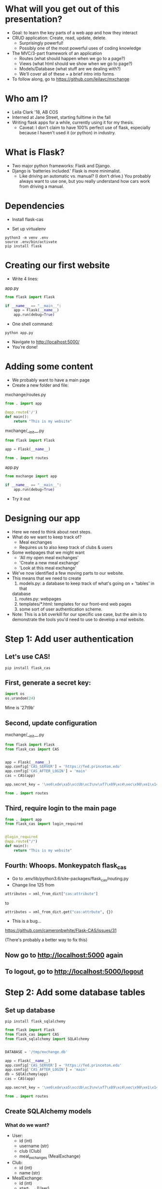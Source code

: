 #+STARTUP: inlineimages

* What will you get out of this presentation?
- Goal: to learn the key parts of a web app and how they interact
- CRUD application: Create, read, update, delete.
  - Surprisingly powerful!
  - Possibly one of the most powerful uses of coding knowledge
- The MVC/3-part framework of an application
  - Routes (what should happen when we go to a page?)
  - Views (what html should we show when we go to page?)
  - Models/Database (what stuff are we dealing with?)
  - We'll cover all of these + a brief intro into forms
- To follow along, go to https://github.com/leilavc/mxchange
* Who am I?
- Leila Clark '18, AB COS
- Interned at Jane Street, starting fulltime in the fall
- Writing flask apps for a while, currently using it for my thesis.
  - Caveat: I don't claim to have 100% perfect use of flask,
    especially because I haven't used it (or python) in industry.
* What is Flask?
- Two major python frameworks: Flask and Django.
- Django is 'batteries included.' Flask is more minimalist.
  - Like driving an automatic vs. manual? (I don't drive.) You
    probably always want to use one, but you really understand how
    cars work from driving a manual.
* Dependencies

- Install flask-cas

- Set up virtualenv

#+BEGIN_SRC shell
python3 -m venv .env
source .env/bin/activate
pip install flask
#+END_SRC

* Creating our first website

- Write 4 lines:

app.py
#+BEGIN_SRC python
  from flask import Flask

  if __name__ == "__main__":
      app = Flask(__name__)
      app.run(debug=True)
#+END_SRC

- One shell command:

#+BEGIN_SRC shell
python app.py
#+END_SRC

- Navigate to http://localhost:5000/
- You're done!

* Adding some content
- We probably want to have a main page
- Create a new folder and file:

mxchange/routes.py
#+BEGIN_SRC python
  from . import app

  @app.route('/')
  def main():
      return "This is my website"
#+END_SRC

mxchange/__init__.py
#+BEGIN_SRC python
from flask import Flask

app = Flask(__name__)

from . import routes
#+END_SRC

app.py
#+BEGIN_SRC python
  from mxchange import app

  if __name__ == "__main__":
      app.run(debug=True)
#+END_SRC

- Try it out

* Designing our app
- Here we need to think about next steps.
- What do we want to keep track of?
  - Meal exchanges
  - Requires us to also keep track of clubs & users
- Some webpages that we might want
  - 'All my open meal exchanges'
  - 'Create a new meal exchange'
  - 'Look at this meal exchange'
- We've now identified a few moving parts to our website.
- This means that we need to create
  1. models.py: a database to keep track of what's going on + 'tables' in that
  database
  2. routes.py: webpages
  3. templates/*.html: templates for our front-end web pages
  4. some sort of user authentication scheme.
- Note: This is a bit overkill for our specific use case, but the aim
  is to demonstrate the tools you'd need to use to develop a real website.
* Step 1: Add user authentication
** Let's use CAS!
#+BEGIN_SRC shell
pip install flask_cas
#+END_SRC
** First, generate a secret key:
#+BEGIN_SRC python
import os
os.urandom(24)
#+END_SRC
Mine is
'\xe6\xde\xa5\xccUb\xc3\nv\xf7\x89\xc4\xec\x98\xe1\x14\xf1\x06\xcam\xa27t\x9b'

** Second, update configuration
mxchange/__init__.py
#+BEGIN_SRC python
from flask import Flask
from flask_cas import CAS


app = Flask(__name__)
app.config['CAS_SERVER'] = 'https://fed.princeton.edu'
app.config['CAS_AFTER_LOGIN'] = 'main'
cas = CAS(app)

app.secret_key = '\xe6\xde\xa5\xccUb\xc3\nv\xf7\x89\xc4\xec\x98\xe1\x14\xf1\x06\xcam\xa27t\x9b'

from . import routes
#+END_SRC

** Third, require login to the main page
#+BEGIN_SRC python
from . import app
from flask_cas import login_required


@login_required
@app.route("/")
def main():
    return "This is my website"
#+END_SRC

** Fourth: Whoops. Monkeypatch flask_cas
- Go to .env/lib/python3.6/site-packages/flask_cas/routing.py
- Change line 125 from

#+BEGIN_SRC python
attributes = xml_from_dict["cas:attribute"]
#+END_SRC

to

#+BEGIN_SRC python
attributes = xml_from_dict.get("cas:attrbute", {})
#+END_SRC

- This is a bug...
https://github.com/cameronbwhite/Flask-CAS/issues/31

(There's probably a better way to fix this)

** Now go to http://localhost:5000 again
** To logout, go to http://localhost:5000/logout

* Step 2: Add some database tables
** Set up database
#+BEGIN_SRC shell
pip install flask_sqlalchemy
#+END_SRC

#+BEGIN_SRC python
from flask import Flask
from flask_cas import CAS
from flask_sqlalchemy import SQLAlchemy


DATABASE = '/tmp/mxchange.db'

app = Flask(__name__)
app.config['CAS_SERVER'] = 'https://fed.princeton.edu'
app.config['CAS_AFTER_LOGIN'] = 'main'
db = SQlAlchemy(app)
cas = CAS(app)

app.secret_key = '\xe6\xde\xa5\xccUb\xc3\nv\xf7\x89\xc4\xec\x98\xe1\x14\xf1\x06\xcam\xa27t\x9b'

from . import routes
#+END_SRC

** Create SQLAlchemy models
*** What do we want?
- User:
  - id (int)
  - username (str)
  - club (Club)
  - meal_exchanges (MealExchange)
- Club:
  - id (int)
  - name (str)
- MealExchange:
  - id (int)
  - start_host (User)
  - start_guest (User)
  - start_date (DateTime)
  - end_date (DateTime)
  - meal (string)

*** Make all the simple models
#+BEGIN_SRC python
from . import db
from datetime import datetime


class User(db.Model):
    id = db.Column(db.Integer, primary_key=True)
    username = db.Column(db.String(64), index=True,
                         unique=True)

    def __repr__(self) -> str:
        return '<User {}>'.format(self.username)


class Club(db.Model):
    id = db.Column(db.Integer, primary_key=True)
    name = db.Column(db.String(64), index=True,
                     unique=True)

    def __repr__(self) -> str:
        return '<Club {}>'.format(self.name)


class MealExchange(db.Model):
    id = db.Column(db.Integer, primary_key=True)
    start_date = db.Column(db.DateTime, index=True,
                           unique=True, default=datetime.utcnow())
    end_date = db.Column(db.DateTime, index=True,
                         unique=True, default=datetime.utcnow())

    def __repr__(self) -> str:
        return '<MealExchange {}>'.format(self.id)
#+END_SRC
*** Add relationships
- Quick rundown of database relational types:
  - One-to-one
  - ForeignKey: Many-to-one
    - A student (usually) belongs to one club. A club has many students.
  - Relationship: Many-to-many
    - A book can have multiple categories. A category has multiple
      books associated with it.
- We only need to worry about many-to-one relationships here.

#+BEGIN_SRC python
from . import db
from datetime import datetime


class User(db.Model):
    id = db.Column(db.Integer, primary_key=True)
    username = db.Column(db.String(64), index=True,
                         unique=True)
    club_id = db.Column(db.Integer, db.ForeignKey('club.id'),
                        nullable=False)
    club = db.relationship('Club')

    def __repr__(self) -> str:
        return '<User {}>'.format(self.username)


class Club(db.Model):
    id = db.Column(db.Integer, primary_key=True)
    name = db.Column(db.String(64), index=True,
                     unique=True)

    def __repr__(self) -> str:
        return '<Club {}>'.format(self.name)


class MealExchange(db.Model):
    id = db.Column(db.Integer, primary_key=True)
    start_date = db.Column(db.DateTime, index=True,
                           unique=True, default=datetime.utcnow())
    end_date = db.Column(db.DateTime, index=True,
                         unique=True)
    start_host_id = db.Column(db.Integer, db.ForeignKey('user.id'),
                              nullable=False)
    start_host = db.relationship('User', foreign_keys=[start_host_id])
    start_guest_id = db.Column(db.Integer, db.ForeignKey('user.id'),
                               nullable=False)
    start_guest = db.relationship('User', foreign_keys=[start_guest_id])
    meal = db.Column(db.String(64), index=True, unique=True)

    def __repr__(self):
        return '<MealExchange {} between {} and {}>'.format(
            self.id, self.start_host.username, self.end_host.username)
#+END_SRC

*** Initialize our database
Run in the folder the folder above mxchange:

#+BEGIN_SRC python
from mxchange import db, models

db.create_all()
db.session.commit()
charter = models.Club(name='Charter')
cloister = models.Club(name='Cloister')
colonial = models.Club(name='Colonial')
terrace = models.Club(name='Terrace')
quad = models.Club(name='Quad')
db.session.add(charter)
db.session.add(cloister)
db.session.add(colonial)
db.session.add(terrace)
db.session.add(quad)
db.session.commit()
clubs = models.Club.query.all()
print(clubs)
leilac = models.User(username="leilac", club=terrace)
me = models.User(username="mynetid", club=quad)
db.session.add(leilac)
db.session.add(me)
db.session.commit()
#+END_SRC

Now you have all your things!
* Step 3: Views, or: now we write HTML
Now we've gotten most of our backend together and we need to decide:
what do we want to do with this?!

Earlier we listed things we might want:
  - 'All my open meal exchanges'
  - 'Create a new meal exchange'
  - 'Look at this meal exchange'

** First let's do 'create a new meal exchange'
*** We need to make a form.

For this we'll use WTF-forms

#+BEGIN_SRC shell
pip install flask_wtf
#+END_SRC

Create a file forms.py:

#+BEGIN_SRC python
from flask_wtf import FlaskForm
from wtforms import TextField, DateField, SelectField
from wtforms.validators import DataRequired


class StartMealExchangeForm(FlaskForm):
    guest = TextField('guest', validators=[DataRequired()])
    date = DateField(validators=[DataRequired()])
    meal = SelectField(u'Meal', choices=[(
        'breakfast', 'Breakfast'), ('lunch', 'Lunch'), ('dinner', 'Dinner')])


# We don't need this right now but we'll need it later.
class EndMealExchangeForm(FlaskForm):
    date = DateField(validators=[DataRequired()])
#+END_SRC

*** We need to write a template
mxchange/templates/start.html
#+BEGIN_SRC html
<html>
  <body>
    <h3>Start a meal exchange</h3>
    <form method="post" action="/start">
      {{ form.csrf_token }}
      {{ form.guest.label }} {{ form.guest(size=20) }}
      {{ form.date.label }} {{ form.date(size=20) }}
      {{ form.meal.label }} {{ form.meal(size=20) }}
      <input type="submit" value="Go">
    </form>
  </body>
</html>
#+END_SRC
*** We need to make flask put these all together
mxchange/routes.py
#+BEGIN_SRC python
from . import app
from flask import render_template, redirect
from flask_cas import login_required
from .forms import StartMealExchangeForm


@app.route("/")
@login_required
def main():
    return "This is my website"


@app.route('/start', methods=('GET', 'POST'))
def start():
    form = StartMealExchangeForm()
    if form.validate_on_submit():
        # We will want to actually do something here later
        return redirect('/')
    return render_template('start.html', form=form)
#+END_SRC

*** Now let's actually do something with the data we get!

mxchange/routes.py
#+BEGIN_SRC python
from . import app, db, cas
from flask import render_template, redirect
from flask_cas import login_required
from .forms import StartMealExchangeForm
from .models import User, MealExchange


@app.route("/")
@login_required
def main():
    return "This is my website"


@app.route('/start', methods=('GET', 'POST'))
@login_required
def start():
    form = StartMealExchangeForm()
    if form.validate_on_submit():
        guest = User.query.filter_by(username=form.guest.data).first()
        host = User.query.filter_by(username=cas.username).first()
        # We will want to actually do something here later
        if guest is not None and host is not None:
            mxchange = MealExchange(
                start_date=form.date.data, start_host=host,
                start_guest=guest, meal=form.meal.data)
            db.session.add(mxchange)
            db.session.commit()
            return redirect('/')
    return render_template('start.html', form=form)
#+END_SRC
** Now let's write 'show all my open meal exchanges' first.
*** Similarly, we need to write a template and then get flask to show it
mxchange/template/index.html
#+BEGIN_SRC html
<html>
  <body>
    <p><a href="/start"> Start a new meal exchange </a></p>
    <h3>Exchanges I need to finish at my club</h3>
    <ul>
      {% for mxchange in guested_mxchanges %}
      <li><a href="/mxchange/{{ mxchange.id }}">With: {{ mxchange.start_host.username }} - Started: {{ mxchange.start_date }}<a></li>
      {% endfor %}
    </ul>
    <h3>Exchanges I need to finish at another club</h3>
    <ul>
      {% for mxchange in hosted_mxchanges %}
      <li><a href="/mxchange/{{ mxchange.id }}">With: {{ mxchange.start_guest.username }} - Started: {{ mxchange.start_date }}<a></li>
      {% endfor %}
    </ul>
  </body>
</html>
#+END_SRC

*** Update routes.py:

mxchange/routes.py
#+BEGIN_SRC python
from . import app, db, cas
from flask import render_template, redirect
from flask_cas import login_required
from .forms import StartMealExchangeForm
from .models import User, MealExchange


@app.route("/")
@login_required
def main():
    me = User.query.filter_by(username=cas.username).first()
    hosted_mxchanges = MealExchange.query.filter_by(
        start_host=me).all()
    guested_mxchanges = MealExchange.query.filter_by(start_guest=me)
    return render_template('index.html',
                           hosted_mxchanges=hosted_mxchanges,
                           guested_mxchanges=guested_mxchanges)


@app.route('/start', methods=('GET', 'POST'))
@login_required
def start():
    form = StartMealExchangeForm()
    if form.validate_on_submit():
        guest = User.query.filter_by(username=form.guest.data).first()
        host = User.query.filter_by(username=cas.username).first()
        # We will want to actually do something here later
        if guest is not None and host is not None:
            mxchange = MealExchange(
                start_date=form.date.data, start_host=host,
                start_guest=guest, meal=form.meal.data)
            db.session.add(mxchange)
            db.session.commit()
            return redirect('/')
    return render_template('start.html', form=form)
#+END_SRC
* Unfinished steps:
** Creating a way to show meal exchanges
** Creating a way to complete meal exchanges
** Verifying certain properties about meal exchanges
** Showing clubs
** But now you have the skills to do all of these!
